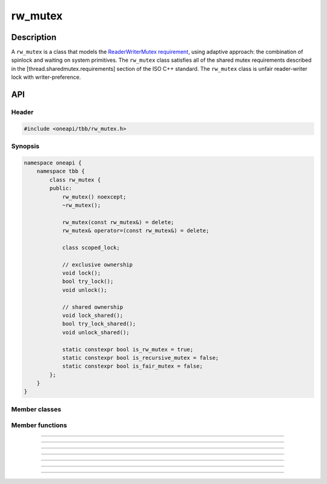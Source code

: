 .. _rw_mutex:

rw_mutex
=============

Description
***********

A ``rw_mutex`` is a class that models the `ReaderWriterMutex requirement <https://spec.oneapi.com/versions/latest/elements/oneTBB/source/named_requirements/mutexes/rw_mutex.html>`_,
using adaptive approach: the combination of spinlock and waiting on system primitives.
The ``rw_mutex`` class satisfies all of the shared mutex requirements described in the [thread.sharedmutex.requirements] section of the ISO C++ standard.
The ``rw_mutex`` class is unfair reader-writer lock with writer-preference.

API
***

Header
------

.. code:: cpp

    #include <oneapi/tbb/rw_mutex.h>

Synopsis
--------
.. code:: cpp

    namespace oneapi {
        namespace tbb {
            class rw_mutex {
            public:
                rw_mutex() noexcept;
                ~rw_mutex();

                rw_mutex(const rw_mutex&) = delete;
                rw_mutex& operator=(const rw_mutex&) = delete;

                class scoped_lock;

                // exclusive ownership
                void lock();
                bool try_lock();
                void unlock();

                // shared ownership
                void lock_shared();
                bool try_lock_shared();
                void unlock_shared();

                static constexpr bool is_rw_mutex = true;
                static constexpr bool is_recursive_mutex = false;
                static constexpr bool is_fair_mutex = false;
            };
        }
    }

Member classes
--------------

.. namespace:: tbb::rw_mutex
	       
.. cpp:class:: scoped_lock

    The corresponding scoped-lock class. See the `ReaderWriterMutex requirement <https://spec.oneapi.com/versions/latest/elements/oneTBB/source/named_requirements/mutexes/rw_mutex.html>`_.

Member functions
----------------

.. cpp:function:: rw_mutex()

    Constructs unlocked ``rw_mutex``.

--------------------------------------------------

.. cpp:function:: ~rw_mutex()

    Destroys unlocked ``rw_mutex``.

--------------------------------------------------

.. cpp:function:: void lock()

    Acquires a lock. It uses adaptive logic for waiting: it blocks after particular time period of busy wait.

--------------------------------------------------

.. cpp:function:: bool try_lock()

    Tries to acquire a lock (non-blocking) on write. Returns **true** if succeeded; **false** otherwise.

--------------------------------------------------

.. cpp:function:: void unlock()

    Releases the write lock held by the current thread.

--------------------------------------------------

.. cpp:function:: void lock_shared()

    Acquires a lock on read. It uses adaptive logic for waiting: it blocks after particular time period of busy wait.

--------------------------------------------------

.. cpp:function:: bool try_lock_shared()

    Tries to acquire the lock (non-blocking) on read. Returns **true** if succeeded; **false** otherwise.

--------------------------------------------------

.. cpp:function:: void unlock_shared()

    Releases the read lock held by the current thread.
